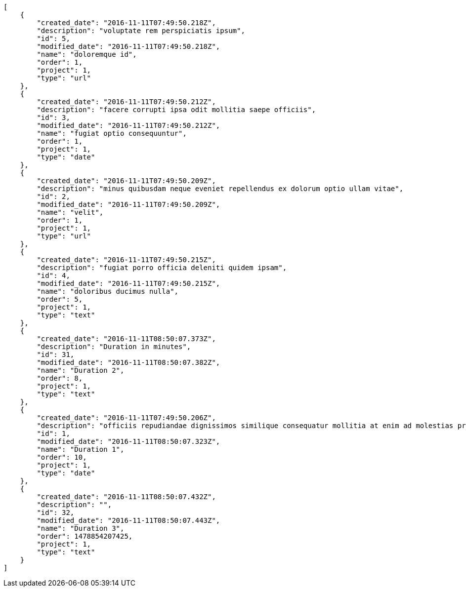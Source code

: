 [source,json]
----
[
    {
        "created_date": "2016-11-11T07:49:50.218Z",
        "description": "voluptate rem perspiciatis ipsum",
        "id": 5,
        "modified_date": "2016-11-11T07:49:50.218Z",
        "name": "doloremque id",
        "order": 1,
        "project": 1,
        "type": "url"
    },
    {
        "created_date": "2016-11-11T07:49:50.212Z",
        "description": "facere corrupti ipsa odit mollitia saepe officiis",
        "id": 3,
        "modified_date": "2016-11-11T07:49:50.212Z",
        "name": "fugiat optio consequuntur",
        "order": 1,
        "project": 1,
        "type": "date"
    },
    {
        "created_date": "2016-11-11T07:49:50.209Z",
        "description": "minus quibusdam neque eveniet repellendus ex dolorum optio ullam vitae",
        "id": 2,
        "modified_date": "2016-11-11T07:49:50.209Z",
        "name": "velit",
        "order": 1,
        "project": 1,
        "type": "url"
    },
    {
        "created_date": "2016-11-11T07:49:50.215Z",
        "description": "fugiat porro officia deleniti quidem ipsam",
        "id": 4,
        "modified_date": "2016-11-11T07:49:50.215Z",
        "name": "doloribus ducimus nulla",
        "order": 5,
        "project": 1,
        "type": "text"
    },
    {
        "created_date": "2016-11-11T08:50:07.373Z",
        "description": "Duration in minutes",
        "id": 31,
        "modified_date": "2016-11-11T08:50:07.382Z",
        "name": "Duration 2",
        "order": 8,
        "project": 1,
        "type": "text"
    },
    {
        "created_date": "2016-11-11T07:49:50.206Z",
        "description": "officiis repudiandae dignissimos similique consequatur mollitia at enim ad molestias praesentium",
        "id": 1,
        "modified_date": "2016-11-11T08:50:07.323Z",
        "name": "Duration 1",
        "order": 10,
        "project": 1,
        "type": "date"
    },
    {
        "created_date": "2016-11-11T08:50:07.432Z",
        "description": "",
        "id": 32,
        "modified_date": "2016-11-11T08:50:07.443Z",
        "name": "Duration 3",
        "order": 1478854207425,
        "project": 1,
        "type": "text"
    }
]
----
